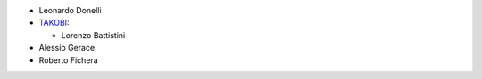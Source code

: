 * Leonardo Donelli

* `TAKOBI <https://takobi.online>`_:

  * Lorenzo Battistini

* Alessio Gerace
* Roberto Fichera
